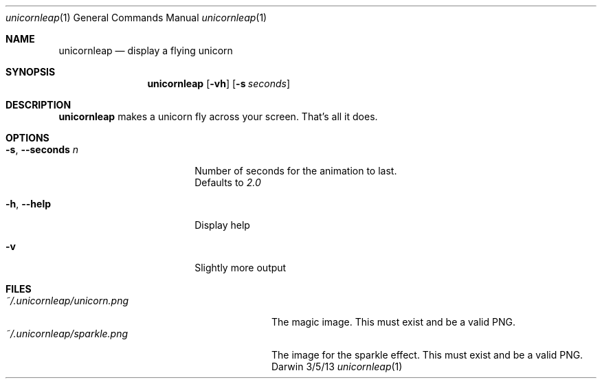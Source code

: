 .\"Modified from man(1) of FreeBSD, the NetBSD mdoc.template, and mdoc.samples.
.\"See Also:
.\"man mdoc.samples for a complete listing of options
.\"man mdoc for the short list of editing options
.\"/usr/share/misc/mdoc.template
.Dd 3/5/13
.Dt unicornleap 1
.Os Darwin
.Sh NAME
.Nm unicornleap
.Nd display a flying unicorn
.Sh SYNOPSIS
.Nm
.Op Fl vh                \" [-vh]
.Op Fl s Ar seconds      \" [-a path]
.Sh DESCRIPTION          \" Section Header - required - don't modify
.Nm
makes a unicorn fly across your screen. That's all it does.
.Sh OPTIONS
.Bl -tag -width "-s, --seconds n "
.It Fl s , \-seconds Ar n
Number of seconds for the animation to last.
.br
Defaults to
.Ar 2.0
.It Fl h , \-help
Display help
.It Fl v
Slightly more output
.El                      \" Ends the list
.Pp
.Sh FILES                \" File used or created by the topic of the man page
.Bl -tag -width "~/.unicornleap/unicorn.png" -compact
.It Pa ~/.unicornleap/unicorn.png
The magic image. This must exist and be a valid PNG.
.It Pa ~/.unicornleap/sparkle.png
The image for the sparkle effect. This must exist and be a valid PNG.
.El                      \" Ends the list
